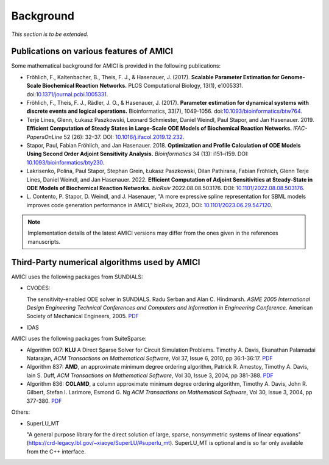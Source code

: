 Background
==========

*This section is to be extended.*

Publications on various features of AMICI
-----------------------------------------

Some mathematical background for AMICI is provided in the following
publications:

* Fröhlich, F., Kaltenbacher, B., Theis, F. J., & Hasenauer, J. (2017).
  **Scalable Parameter Estimation for Genome-Scale Biochemical Reaction Networks.**
  PLOS Computational Biology, 13(1), e1005331.
  doi:`10.1371/journal.pcbi.1005331 <https://doi.org/10.1371/journal.pcbi.1005331>`_.

* Fröhlich, F., Theis, F. J., Rädler, J. O., & Hasenauer, J. (2017).
  **Parameter estimation for dynamical systems with discrete events and logical
  operations.** Bioinformatics, 33(7), 1049-1056.
  doi:`10.1093/bioinformatics/btw764 <https://doi.org/10.1093/bioinformatics/btw764>`_.

* Terje Lines, Glenn, Łukasz Paszkowski, Leonard Schmiester, Daniel Weindl,
  Paul Stapor, and Jan Hasenauer. 2019. **Efficient Computation of Steady States
  in Large-Scale ODE Models of Biochemical Reaction Networks.**
  *IFAC-PapersOnLine* 52 (26): 32–37.
  DOI: `10.1016/j.ifacol.2019.12.232 <https://doi.org/10.1016/j.ifacol.2019.12.232>`_.

* Stapor, Paul, Fabian Fröhlich, and Jan Hasenauer. 2018.
  **Optimization and Profile Calculation of ODE Models Using Second Order
  Adjoint Sensitivity Analysis.** *Bioinformatics* 34 (13): i151–i159.
  DOI: `10.1093/bioinformatics/bty230 <https://doi.org/10.1093/bioinformatics/bty230>`_.

* Lakrisenko, Polina, Paul Stapor, Stephan Grein, Łukasz Paszkowski,
  Dilan Pathirana, Fabian Fröhlich, Glenn Terje Lines, Daniel Weindl,
  and Jan Hasenauer. 2022.
  **Efficient Computation of Adjoint Sensitivities at Steady-State in ODE Models
  of Biochemical Reaction Networks.** *bioRxiv* 2022.08.08.503176.
  DOI: `10.1101/2022.08.08.503176 <https://doi.org/10.1101/2022.08.08.503176>`_.

* L. Contento, P. Stapor, D. Weindl, and J. Hasenauer, "A more expressive spline
  representation for SBML models improves code generation performance in AMICI,"
  bioRxiv, 2023, DOI: `10.1101/2023.06.29.547120 <https://doi.org/10.1101/2023.06.29.547120>`_.

.. note::

   Implementation details of the latest AMICI versions may differ from the ones
   given in the references manuscripts.


Third-Party numerical algorithms used by AMICI
----------------------------------------------

AMICI uses the following packages from SUNDIALS:

* CVODES:

  The sensitivity-enabled ODE solver in SUNDIALS. Radu Serban
  and Alan C. Hindmarsh. *ASME 2005 International Design Engineering
  Technical Conferences and Computers and Information in Engineering
  Conference*. American Society of Mechanical Engineers, 2005.
  `PDF <http://proceedings.asmedigitalcollection.asme.org/proceeding.aspx?articleid=1588657>`__

* IDAS

AMICI uses the following packages from SuiteSparse:

* Algorithm 907: **KLU** A Direct Sparse Solver for Circuit Simulation
  Problems. Timothy A. Davis, Ekanathan Palamadai Natarajan,
  *ACM Transactions on Mathematical Software*, Vol 37, Issue 6, 2010,
  pp 36:1-36:17. `PDF <http://dl.acm.org/authorize?305534>`__

* Algorithm 837: **AMD**, an approximate minimum degree ordering
  algorithm, Patrick R. Amestoy, Timothy A. Davis, Iain S. Duff,
  *ACM Transactions on Mathematical Software*, Vol 30, Issue 3, 2004,
  pp 381-388. `PDF <http://dl.acm.org/authorize?733169>`__

* Algorithm 836: **COLAMD**, a column approximate minimum degree ordering
  algorithm, Timothy A. Davis, John R. Gilbert, Stefan I. Larimore,
  Esmond G. Ng *ACM Transactions on Mathematical Software*, Vol 30,
  Issue 3, 2004, pp 377-380. `PDF <http://dl.acm.org/authorize?734450>`__

Others:

* SuperLU_MT

  "A general purpose library for the direct solution of large,
  sparse, nonsymmetric systems of linear equations"
  (https://crd-legacy.lbl.gov/~xiaoye/SuperLU/#superlu_mt).
  SuperLU_MT is optional and is so far only available from the C++ interface.
